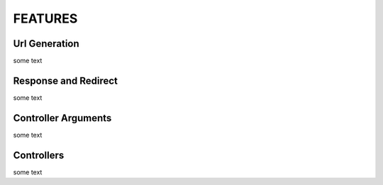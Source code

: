 FEATURES
========

Url Generation
--------------

some text

.. code-block:: php
    <?php

    require_once __DIR__.'/../vendor/autoload.php';

    $app = new Application();

    $app->get('homepage', '/', 'controller:action');
    $app->get('user', '/id(id:num)', function($id) use ($app){
        return $app->url('homepage');
    });

    $app->run();


Response and Redirect
---------------------

some text

.. code-block:: php
    <?php

    require_once __DIR__.'/../vendor/autoload.php';

    $app = new Application();

    $app->get('homepage', '/', function() use ($app){
        return $app->redirect($app->url('user', ['id' => 5]));
    });

    $app->get('user', '/id(id:num)', function($id) use ($app){
        return $app->response($content);
    });

    $app->get('user', '/api/id(id:num)', function($id) use ($app){
        return $app->json($content);
    });

    $app->run();


Controller Arguments
--------------------

some text

.. code-block:: php
    <?php

    require_once __DIR__.'/../vendor/autoload.php';

    $app = new Application();

    $app->get('homepage', '/', function(Application $app, Request $request){
        return $app->redirect($app->url('user', ['id' => 5]));
    });

    $app->get('user', '/id(id:num)', function(Application $app, $id){
        return $app->response($content);
    });

    $app->get('user', '/api/id(id:num)', function($id) use ($app){
        return $app->json($content);
    });

    $app->run();


Controllers
-----------

some text

.. code-block:: php
    <?php

    require_once __DIR__.'/../vendor/autoload.php';

    $app = new Application();
    $app->get('user', '/id(id:num)', 'FooController:userAction');
    $app->get('user', '/api/id(id:num)', 'FooController:apiUserAction');

    class FooController{

      public function userAction(Application $app, $id){
        return $app->response($content);
      }

      public function apiUserAction(Application $app, $id){
        return $app->json($content);
      }

    }

    $app->run();